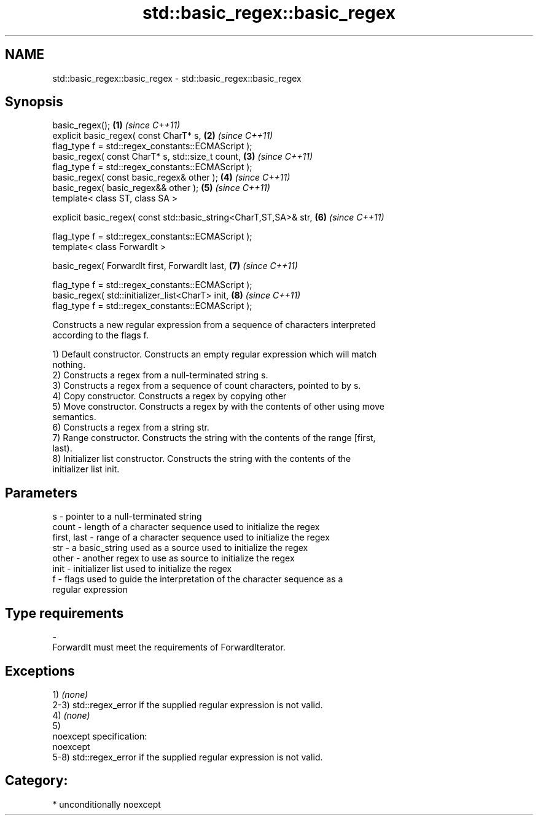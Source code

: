 .TH std::basic_regex::basic_regex 3 "Nov 16 2016" "2.1 | http://cppreference.com" "C++ Standard Libary"
.SH NAME
std::basic_regex::basic_regex \- std::basic_regex::basic_regex

.SH Synopsis
   basic_regex();                                                   \fB(1)\fP \fI(since C++11)\fP
   explicit basic_regex( const CharT* s,                            \fB(2)\fP \fI(since C++11)\fP
   flag_type f = std::regex_constants::ECMAScript );
   basic_regex( const CharT* s, std::size_t count,                  \fB(3)\fP \fI(since C++11)\fP
   flag_type f = std::regex_constants::ECMAScript );
   basic_regex( const basic_regex& other );                         \fB(4)\fP \fI(since C++11)\fP
   basic_regex( basic_regex&& other );                              \fB(5)\fP \fI(since C++11)\fP
   template< class ST, class SA >

   explicit basic_regex( const std::basic_string<CharT,ST,SA>& str, \fB(6)\fP \fI(since C++11)\fP

   flag_type f = std::regex_constants::ECMAScript );
   template< class ForwardIt >

   basic_regex( ForwardIt first, ForwardIt last,                    \fB(7)\fP \fI(since C++11)\fP

   flag_type f = std::regex_constants::ECMAScript );
   basic_regex( std::initializer_list<CharT> init,                  \fB(8)\fP \fI(since C++11)\fP
   flag_type f = std::regex_constants::ECMAScript );

   Constructs a new regular expression from a sequence of characters interpreted
   according to the flags f.

   1) Default constructor. Constructs an empty regular expression which will match
   nothing.
   2) Constructs a regex from a null-terminated string s.
   3) Constructs a regex from a sequence of count characters, pointed to by s.
   4) Copy constructor. Constructs a regex by copying other
   5) Move constructor. Constructs a regex by with the contents of other using move
   semantics.
   6) Constructs a regex from a string str.
   7) Range constructor. Constructs the string with the contents of the range [first,
   last).
   8) Initializer list constructor. Constructs the string with the contents of the
   initializer list init.

.SH Parameters

   s           - pointer to a null-terminated string
   count       - length of a character sequence used to initialize the regex
   first, last - range of a character sequence used to initialize the regex
   str         - a basic_string used as a source used to initialize the regex
   other       - another regex to use as source to initialize the regex
   init        - initializer list used to initialize the regex
   f           - flags used to guide the interpretation of the character sequence as a
                 regular expression
.SH Type requirements
   -
   ForwardIt must meet the requirements of ForwardIterator.

.SH Exceptions

   1) \fI(none)\fP
   2-3) std::regex_error if the supplied regular expression is not valid.
   4) \fI(none)\fP
   5)
   noexcept specification:
   noexcept
   5-8) std::regex_error if the supplied regular expression is not valid.
.SH Category:

     * unconditionally noexcept

